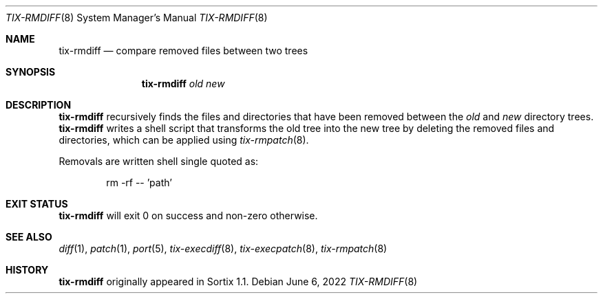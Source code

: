 .Dd June 6, 2022
.Dt TIX-RMDIFF 8
.Os
.Sh NAME
.Nm tix-rmdiff
.Nd compare removed files between two trees
.Sh SYNOPSIS
.Nm
.Ar old
.Ar new
.Sh DESCRIPTION
.Nm
recursively finds the files and directories that have been removed between the
.Ar old
and
.Ar new
directory trees.
.Nm
writes a shell script that transforms the old tree into the new tree by deleting
the removed files and directories, which can be applied using
.Xr tix-rmpatch 8 .
.Pp
Removals are written shell single quoted as:
.Bd -ragged -offset indent
rm -rf -- 'path'
.Ed
.Sh EXIT STATUS
.Nm
will exit 0 on success and non-zero otherwise.
.Sh SEE ALSO
.Xr diff 1 ,
.Xr patch 1 ,
.Xr port 5 ,
.Xr tix-execdiff 8 ,
.Xr tix-execpatch 8 ,
.Xr tix-rmpatch 8
.Sh HISTORY
.Nm
originally appeared in Sortix 1.1.
